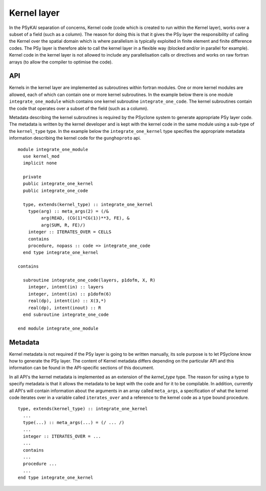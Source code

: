 .. _kernel-layer:

Kernel layer
============

In the PSyKAl separation of concerns, Kernel code (code which is
created to run within the Kernel layer), works over a subset of a
field (such as a column). The reason for doing this is that it gives
the PSy layer the responsibility of calling the Kernel over the
spatial domain which is where parallelism is typically exploited in
finite element and finite difference codes. The PSy layer is therefore
able to call the kernel layer in a flexible way (blocked and/or in
parallel for example). Kernel code in the kernel layer is not allowed
to include any parallelisation calls or directives and works on
raw fortran arrays (to allow the compiler to optimise the code).

API
---

Kernels in the kernel layer are implemented as subroutines within
fortran modules. One or more kernel modules are allowed, each of which
can contain one or more kernel subroutines. In the example below there
is one module ``integrate_one_module`` which contains one kernel
subroutine ``integrate_one_code``. The kernel subroutines contain the
code that operates over a subset of the field (such as a column).

Metadata describing the kernel subroutines is required by the PSyclone
system to generate appropriate PSy layer code. The metadata is written
by the kernel developer and is kept with the kernel code in the same
module using a sub-type of the ``kernel_type`` type. In the example
below the ``integrate_one_kernel`` type specifies the appropriate
metadata information describing the kernel code for the
``gunghoproto`` api.

::

  module integrate_one_module
    use kernel_mod
    implicit none
    
    private
    public integrate_one_kernel
    public integrate_one_code
    
    type, extends(kernel_type) :: integrate_one_kernel
      type(arg) :: meta_args(2) = (/&
           arg(READ, (CG(1)*CG(1))**3, FE), &
           arg(SUM, R, FE)/)
      integer :: ITERATES_OVER = CELLS
      contains
      procedure, nopass :: code => integrate_one_code
    end type integrate_one_kernel
  
  contains
  
    subroutine integrate_one_code(layers, p1dofm, X, R)
      integer, intent(in) :: layers
      integer, intent(in) :: p1dofm(6)
      real(dp), intent(in) :: X(3,*)
      real(dp), intent(inout) :: R
    end subroutine integrate_one_code
  
  end module integrate_one_module

Metadata
--------

Kernel metadata is not required if the PSy layer is going to be
written manually, its sole purpose is to let PSyclone know how to
generate the PSy layer. The content of Kernel metadata differs
depending on the particular API and this information can be found in
the API-specific sections of this document.

In all API's the kernel metadata is implemented as an extension of the
`kernel_type` type. The reason for using a type to specify metadata is
that it allows the metadata to be kept with the code and for it to be
compilable. In addition, currently all API's will contain information
about the arguments in an array called ``meta_args``, a specification
of what the kernel code iterates over in a variable called
``iterates_over`` and a reference to the kernel code as a type bound
procedure.

::

    type, extends(kernel_type) :: integrate_one_kernel
      ...
      type(...) :: meta_args(...) = (/ ... /)
      ...
      integer :: ITERATES_OVER = ...
      ...
      contains
      ...
      procedure ...
      ...
    end type integrate_one_kernel
